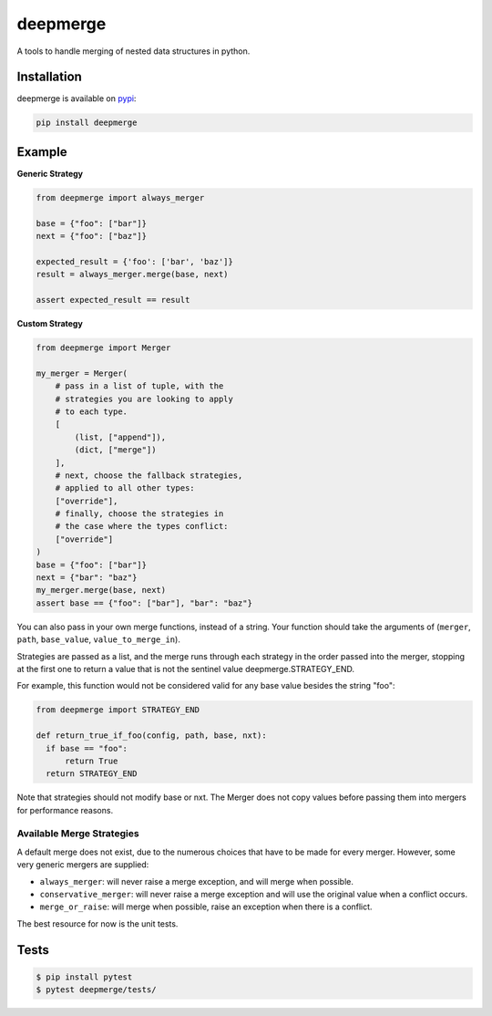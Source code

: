 =========
deepmerge
=========

A tools to handle merging of
nested data structures in python.

------------
Installation
------------

deepmerge is available on `pypi <https://pypi.python.org/>`_:

.. code-block:: bash

   pip install deepmerge

-------
Example
-------

**Generic Strategy**

.. code-block:: python

    from deepmerge import always_merger

    base = {"foo": ["bar"]}
    next = {"foo": ["baz"]}

    expected_result = {'foo': ['bar', 'baz']}
    result = always_merger.merge(base, next)

    assert expected_result == result


**Custom Strategy**

.. code-block:: python

    from deepmerge import Merger

    my_merger = Merger(
        # pass in a list of tuple, with the
        # strategies you are looking to apply
        # to each type.
        [
            (list, ["append"]),
            (dict, ["merge"])
        ],
        # next, choose the fallback strategies,
        # applied to all other types:
        ["override"],
        # finally, choose the strategies in
        # the case where the types conflict:
        ["override"]
    )
    base = {"foo": ["bar"]}
    next = {"bar": "baz"}
    my_merger.merge(base, next)
    assert base == {"foo": ["bar"], "bar": "baz"}


You can also pass in your own merge functions, instead of a string.
Your function should take the arguments of (``merger``, ``path``, ``base_value``, ``value_to_merge_in``).

Strategies are passed as a list, and the
merge runs through each strategy in the order passed into the merger,
stopping at the first one to return a value that is not
the sentinel value deepmerge.STRATEGY_END.

For example, this function would not be considered valid for any base value besides the string "foo":

.. code-block:: python

  from deepmerge import STRATEGY_END

  def return_true_if_foo(config, path, base, nxt):
    if base == "foo":
        return True
    return STRATEGY_END


Note that strategies should not modify base or nxt. The Merger does not copy values before passing them into mergers for performance reasons.

Available Merge Strategies
**************************

A default merge does not exist, due to the
numerous choices that have to be made for every
merger. However, some very generic mergers are supplied:

* ``always_merger``: will never raise a merge exception, and
  will merge when possible.

* ``conservative_merger``: will never raise a merge exception and will use the original
  value when a conflict occurs.

* ``merge_or_raise``: will merge when possible, raise an exception
  when there is a conflict.

The best resource for now is the unit tests.

-----
Tests
-----

.. code-block:: shell

    $ pip install pytest
    $ pytest deepmerge/tests/
